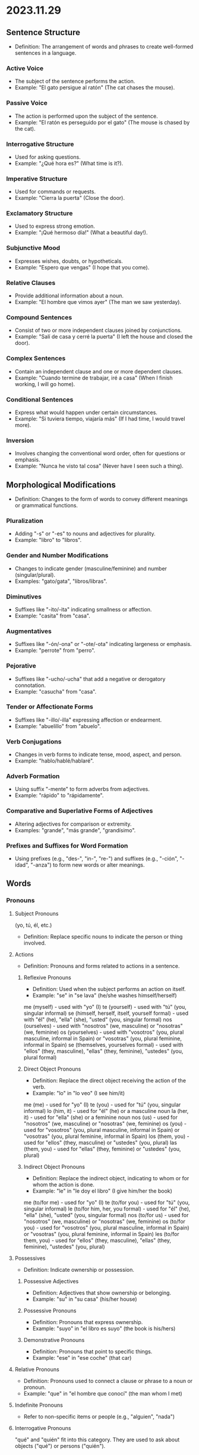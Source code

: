 * 2023.11.29
** Sentence Structure
  - Definition: The arrangement of words and phrases to create well-formed sentences in a language.

*** Active Voice
   - The subject of the sentence performs the action.
   - Example: "El gato persigue al ratón" (The cat chases the mouse).

*** Passive Voice
   - The action is performed upon the subject of the sentence.
   - Example: "El ratón es perseguido por el gato" (The mouse is chased by the cat).

*** Interrogative Structure
   - Used for asking questions.
   - Example: "¿Qué hora es?" (What time is it?).

*** Imperative Structure
   - Used for commands or requests.
   - Example: "Cierra la puerta" (Close the door).

*** Exclamatory Structure
   - Used to express strong emotion.
   - Example: "¡Qué hermoso día!" (What a beautiful day!).

*** Subjunctive Mood
   - Expresses wishes, doubts, or hypotheticals.
   - Example: "Espero que vengas" (I hope that you come).

*** Relative Clauses
   - Provide additional information about a noun.
   - Example: "El hombre que vimos ayer" (The man we saw yesterday).

*** Compound Sentences
   - Consist of two or more independent clauses joined by conjunctions.
   - Example: "Salí de casa y cerré la puerta" (I left the house and closed the door).

*** Complex Sentences
   - Contain an independent clause and one or more dependent clauses.
   - Example: "Cuando termine de trabajar, iré a casa" (When I finish working, I will go home).

*** Conditional Sentences
   - Express what would happen under certain circumstances.
   - Example: "Si tuviera tiempo, viajaría más" (If I had time, I would travel more).

*** Inversion
   - Involves changing the conventional word order, often for questions or emphasis.
   - Example: "Nunca he visto tal cosa" (Never have I seen such a thing).

** Morphological Modifications
  - Definition: Changes to the form of words to convey different meanings or grammatical functions.
*** Pluralization
   - Adding "-s" or "-es" to nouns and adjectives for plurality.
   - Example: "libro" to "libros".

*** Gender and Number Modifications
   - Changes to indicate gender (masculine/feminine) and number (singular/plural).
   - Examples: "gato/gata", "libros/libras".

*** Diminutives
   - Suffixes like "-ito/-ita" indicating smallness or affection.
   - Example: "casita" from "casa".

*** Augmentatives
   - Suffixes like "-ón/-ona" or "-ote/-ota" indicating largeness or emphasis.
   - Example: "perrote" from "perro".

*** Pejorative
   - Suffixes like "-ucho/-ucha" that add a negative or derogatory connotation.
   - Example: "casucha" from "casa".

*** Tender or Affectionate Forms
   - Suffixes like "-illo/-illa" expressing affection or endearment.
   - Example: "abuelillo" from "abuelo".

*** Verb Conjugations
   - Changes in verb forms to indicate tense, mood, aspect, and person.
   - Example: "hablo/hablé/hablaré".

*** Adverb Formation
   - Using suffix "-mente" to form adverbs from adjectives.
   - Example: "rápido" to "rápidamente".

*** Comparative and Superlative Forms of Adjectives
   - Altering adjectives for comparison or extremity.
   - Examples: "grande", "más grande", "grandísimo".

*** Prefixes and Suffixes for Word Formation
   - Using prefixes (e.g., "des-", "in-", "re-") and suffixes (e.g., "-ción", "-idad", "-anza") to form new words or alter meanings.


** Words
*** Pronouns
**** Subject Pronouns
(yo, tú, él, etc.) 
  - Definition: Replace specific nouns to indicate the person or thing involved.
**** Actions
   - Definition: Pronouns and forms related to actions in a sentence.

***** Reflexive Pronouns
    - Definition: Used when the subject performs an action on itself.
    - Example: "se" in "se lava" (he/she washes himself/herself)
me (myself) - used with "yo" (I)
te (yourself) - used with "tú" (you, singular informal)
se (himself, herself, itself, yourself formal) - used with "él" (he), "ella" (she), "usted" (you, singular formal)
nos (ourselves) - used with "nosotros" (we, masculine) or "nosotras" (we, feminine)
os (yourselves) - used with "vosotros" (you, plural masculine, informal in Spain) or "vosotras" (you, plural feminine, informal in Spain)
se (themselves, yourselves formal) - used with "ellos" (they, masculine), "ellas" (they, feminine), "ustedes" (you, plural formal)

***** Direct Object Pronouns
    - Definition: Replace the direct object receiving the action of the verb.
    - Example: "lo" in "lo veo" (I see him/it)
me (me) - used for "yo" (I)
te (you) - used for "tú" (you, singular informal)
lo (him, it) - used for "él" (he) or a masculine noun
la (her, it) - used for "ella" (she) or a feminine noun
nos (us) - used for "nosotros" (we, masculine) or "nosotras" (we, feminine)
os (you) - used for "vosotros" (you, plural masculine, informal in Spain) or "vosotras" (you, plural feminine, informal in Spain)
los (them, you) - used for "ellos" (they, masculine) or "ustedes" (you, plural)
las (them, you) - used for "ellas" (they, feminine) or "ustedes" (you, plural)

***** Indirect Object Pronouns
    - Definition: Replace the indirect object, indicating to whom or for whom the action is done.
    - Example: "le" in "le doy el libro" (I give him/her the book)
me (to/for me) - used for "yo" (I)
te (to/for you) - used for "tú" (you, singular informal)
le (to/for him, her, you formal) - used for "él" (he), "ella" (she), "usted" (you, singular formal)
nos (to/for us) - used for "nosotros" (we, masculine) or "nosotras" (we, feminine)
os (to/for you) - used for "vosotros" (you, plural masculine, informal in Spain) or "vosotras" (you, plural feminine, informal in Spain)
les (to/for them, you) - used for "ellos" (they, masculine), "ellas" (they, feminine), "ustedes" (you, plural)

**** Possessives
   - Definition: Indicate ownership or possession.

***** Possessive Adjectives
    - Definition: Adjectives that show ownership or belonging.
    - Example: "su" in "su casa" (his/her house)

***** Possessive Pronouns
    - Definition: Pronouns that express ownership.
    - Example: "suyo" in "el libro es suyo" (the book is his/hers)

***** Demonstrative Pronouns
    - Definition: Pronouns that point to specific things.
    - Example: "ese" in "ese coche" (that car)

**** Relative Pronouns
   - Definition: Pronouns used to connect a clause or phrase to a noun or pronoun.
   - Example: "que" in "el hombre que conocí" (the man whom I met)


**** Indefinite Pronouns
   - Refer to non-specific items or people (e.g., "alguien", "nada")

**** Interrogative Pronouns
"qué" and "quién" fit into this category. They are used to ask about objects ("qué") or persons ("quién").

*** Adverbs 
  - Definition: Modify verbs, adjectives, or other adverbs, providing information about how, when, where, and to what degree something is done.

**** Manner (Cómo)
   - Describes how an action is performed.
   - Examples:
     - Rápidamente (quickly)
     - Cuidadosamente (carefully)
     - Fácilmente (easily)

**** Time (Cuándo)
   - Indicates when an action occurs.
   - Examples:
     - Ayer (yesterday)
     - Hoy (today)
     - Mañana (tomorrow)
     - Siempre (always)

**** Place (Dónde)
   - Tells where an action takes place.
   - Examples:
     - Aquí (here)
     - Allí (there)
     - Arriba (upstairs)
     - Abajo (downstairs)

**** Degree (Cuánto)
   - Shows to what extent or how much.
   - Examples:
     - Mucho (a lot)
     - Poco (a little)
     - Bastante (quite)
     - Demasiado (too much)

**** Frequency (Con qué frecuencia)
   - Describes how often something occurs.
   - Examples:
     - Frecuentemente (frequently)
     - A veces (sometimes)
     - Nunca (never)
     - Ocasionalmente (occasionally)

**** Affirmation and Negation
   - Indicates affirmation or negation.
   - Examples:
     - Sí (yes)
     - No (no)
     - Tampoco (neither, not either)

**** Doubt or Probability
   - Expresses uncertainty or likelihood.
   - Examples:
     - Quizás / Tal vez (perhaps, maybe)
     - Probablemente (probably)
     - Posiblemente (possibly)





**** Interrogative Adverbs
"cuándo", "dónde", and "por qué" are better classified as interrogative adverbs. "Cuándo" refers to time, "dónde" refers to place, and "por qué" asks for a reason.


*** Articles:
**** Definite Articles ("el", "la", "los", "las") used to indicate specific nouns.
**** Indefinite Articles ("un", "una", "unos", "unas") used for nonspecific nouns.

   
*** Prepositions:
Words like "a", "de", "en", "por", "para", linking nouns, pronouns, or phrases to other words in a sentence.

*** Conjunctions:
Connect words, phrases, clauses, or sentences (e.g., "y", "o", "pero", "porque").

*** Particles
   - Modify meaning or create nuances (e.g., "solo", "incluso")


*** Nouns 
**** Days of the week
**** Months and seasons
**** Family members
**** Common nouns for everyday objects
**** Basic food items
**** Common places
(e.g., escuela, casa, tienda)
   

*** Adjectives
  - Definition: Words that describe or modify nouns, providing additional information about them.

**** Descriptive Adjectives
   - Describe qualities or states of being.
   - Examples: "grande" (big), "pequeño" (small), "caliente" (hot), "frío" (cold).

**** Quantitative Adjectives
   - Indicate quantity or amount.
   - Examples: "mucho" (much), "poco" (little), "varios" (several).

**** Demonstrative Adjectives 
   - Point out specific nouns.
   - Examples: "este" (this), "ese" (that), "aquel" (that over there).

**** Interrogative Adjectives
   - Used in questions.
   - Examples: "qué" (which, what), "cuál" (which).

**** Indefinite Adjectives
   - Refer to non-specific nouns.
   - Examples: "algún" (some), "ningún" (no, none), "cualquier" (any).

**** Numeral Adjectives
   - Express numbers and order.
   - Examples: "tres" (three), "primero" (first), "décimo" (tenth).

**** Comparative and Superlative Adjectives
   - Used for comparison.
   - Examples: "más grande" (bigger), "menos interesante" (less interesting), "el mejor" (the best).

**** Qualitative Adjectives
   - Express a quality of the noun.
   - Examples: "feliz" (happy), "triste" (sad), "bueno" (good), "malo" (bad).

**** Predicate Adjectives
   - Follow a linking verb and describe the subject of the sentence.
   - Examples: "El cielo está azul" (The sky is blue).

**** Color Adjectives
   - Describe the color of nouns.
   - Examples: "rojo" (red), "verde" (green), "azul" (blue).

**** Nationality and Origin Adjectives
   - Indicate the origin or nationality of a noun.
   - Examples: "español" (Spanish), "americano" (American), "chino" (Chinese).

*** Verbs
**** Primary Auxiliaries Verbs
***** Modal Auxilary Verbs 
In many languages, including Spanish, modal verbs are a specific category of auxiliary verbs used to express ability, possibility, permission, or obligation. Examples in Spanish include "poder" (can, to be able to), "deber" (must, should, ought to), "querer" (want to), and "saber" (know how to).

These verbs are used alongside a main verb and modify the meaning of the main verb to express these nuances. For example:

"Puedo ir" (I can go) - expressing ability.
"Debes estudiar" (You must study) - expressing obligation.

** phrases
*** Expressions of Desire and Necessity
(e.g., me gusta, quiero, necesito)
*** Formal vs. Informal Speech
*** Exclamatory Pronouns
   - Used in exclamations (e.g., "¡qué!", "¡cuánto!")
*** Interjections
   - Express sudden emotion or sentiment (e.g., "¡ay!", "¡hola!")
*** Verbal Expressions
   - Verb combinations that change meaning (e.g., "tener que", "estar por")
Phrasal Verbs / Verbal Periphrases
*** Basic greetings and farewells
(e.g., hola, adiós, buenos días)
*** Idiomatic Expressions
   - Fixed expressions with non-deductive meanings (e.g., "a lo mejor", "dar en el clavo")






   
